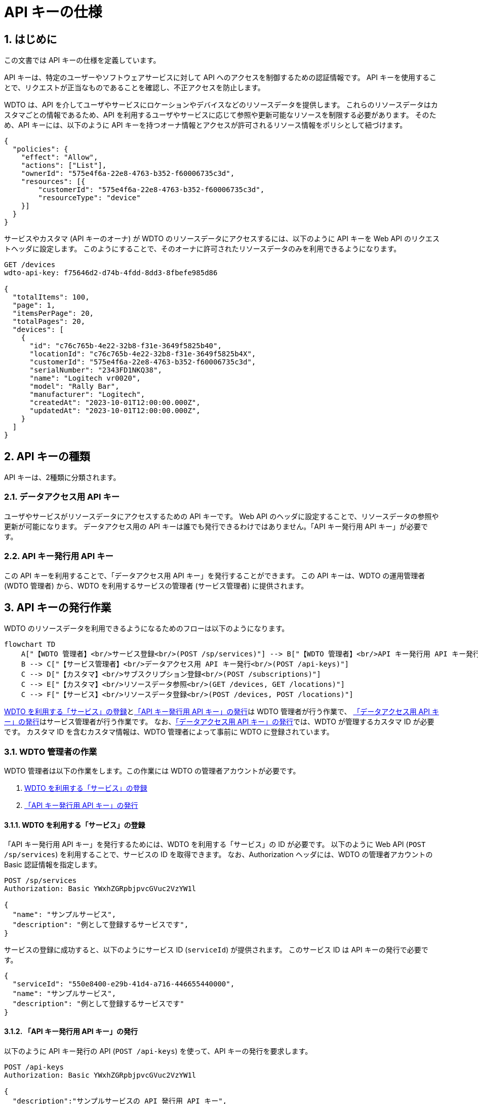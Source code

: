 ﻿= API キーの仕様
:sectnums:

== はじめに

この文書では API キーの仕様を定義しています。

API キーは、特定のユーザーやソフトウェアサービスに対して API へのアクセスを制御するための認証情報です。
API キーを使用することで、リクエストが正当なものであることを確認し、不正アクセスを防止します。

WDTO は、API を介してユーザやサービスにロケーションやデバイスなどのリソースデータを提供します。
これらのリソースデータはカスタマごとの情報であるため、API を利用するユーザやサービスに応じて参照や更新可能なリソースを制限する必要があります。
そのため、API キーには、以下のように API キーを持つオーナ情報とアクセスが許可されるリソース情報をポリシとして紐づけます。

....
{
  "policies": {
    "effect": "Allow",
    "actions": ["List"],
    "ownerId": "575e4f6a-22e8-4763-b352-f60006735c3d",
    "resources": [{
        "customerId": "575e4f6a-22e8-4763-b352-f60006735c3d",
        "resourceType": "device"
    }]
  }
}
....

サービスやカスタマ (API キーのオーナ) が WDTO のリソースデータにアクセスするには、以下のように API キーを Web API のリクエストヘッダに設定します。
このようにすることで、そのオーナに許可されたリソースデータのみを利用できるようになります。

....
GET /devices
wdto-api-key: f75646d2-d74b-4fdd-8dd3-8fbefe985d86

{
  "totalItems": 100,
  "page": 1,
  "itemsPerPage": 20,
  "totalPages": 20,
  "devices": [
    {
      "id": "c76c765b-4e22-32b8-f31e-3649f5825b40",
      "locationId": "c76c765b-4e22-32b8-f31e-3649f5825b4X",
      "customerId": "575e4f6a-22e8-4763-b352-f60006735c3d",
      "serialNumber": "2343FD1NKQ38",
      "name": "Logitech vr0020",
      "model": "Rally Bar",
      "manufacturer": "Logitech",
      "createdAt": "2023-10-01T12:00:00.000Z",
      "updatedAt": "2023-10-01T12:00:00.000Z",
    }
  ]
}
....

== API キーの種類

API キーは、2種類に分類されます。

=== データアクセス用 API キー

ユーザやサービスがリソースデータにアクセスするための API キーです。
Web API のヘッダに設定することで、リソースデータの参照や更新が可能になります。
データアクセス用の API キーは誰でも発行できるわけではありません。「API キー発行用 API キー」が必要です。

=== API キー発行用 API キー

この API キーを利用することで、「データアクセス用 API キー」を発行することができます。
この API キーは、WDTO の運用管理者 (WDTO 管理者) から、WDTO を利用するサービスの管理者 (サービス管理者) に提供されます。

== API キーの発行作業

WDTO のリソースデータを利用できるようになるためのフローは以下のようになります。

ifdef::env-github[]
[source,mermaid]
endif::[]

ifndef::env-github[]
[mermaid]
endif::[]
....
flowchart TD
    A["【WDTO 管理者】<br/>サービス登録<br/>(POST /sp/services)"] --> B["【WDTO 管理者】<br/>API キー発行用 API キー発行<br/>(POST /api-keys)"]
    B --> C["【サービス管理者】<br/>データアクセス用 API キー発行<br/>(POST /api-keys)"]
    C --> D["【カスタマ】<br/>サブスクリプション登録<br/>(POST /subscriptions)"]
    C --> E["【カスタマ】<br/>リソースデータ参照<br/>(GET /devices, GET /locations)"]
    C --> F["【サービス】<br/>リソースデータ登録<br/>(POST /devices, POST /locations)"]
....


<<api-keys-service-registration>>と<<api-keys-issue-api-key>>は WDTO 管理者が行う作業で、
<<api-keys-issue-data-access-key>>はサービス管理者が行う作業です。
なお、<<api-keys-issue-data-access-key>>では、WDTO が管理するカスタマ ID が必要です。
カスタマ ID を含むカスタマ情報は、WDTO 管理者によって事前に WDTO に登録されています。

[[api-keys-wdto-admin-flow]]
=== WDTO 管理者の作業

WDTO 管理者は以下の作業をします。この作業には WDTO の管理者アカウントが必要です。

. <<api-keys-service-registration>>
. <<api-keys-issue-api-key>>

[[api-keys-service-registration]]
==== WDTO を利用する「サービス」の登録

「API キー発行用 API キー」を発行するためには、WDTO を利用する「サービス」の ID が必要です。
以下のように Web API (`POST /sp/services`) を利用することで、サービスの ID を取得できます。
なお、Authorization ヘッダには、WDTO の管理者アカウントの Basic 認証情報を指定します。

....
POST /sp/services
Authorization: Basic YWxhZGRpbjpvcGVuc2VzYW1l

{
  "name": "サンプルサービス",
  "description": "例として登録するサービスです",
}
....

サービスの登録に成功すると、以下のようにサービス ID (`serviceId`) が提供されます。
このサービス ID は API キーの発行で必要です。

....
{
  "serviceId": "550e8400-e29b-41d4-a716-446655440000",
  "name": "サンプルサービス",
  "description": "例として登録するサービスです"
}
....

[[api-keys-issue-api-key]]
==== 「API キー発行用 API キー」の発行
以下のように API キー発行の API (`POST /api-keys`) を使って、API キーの発行を要求します。

....
POST /api-keys
Authorization: Basic YWxhZGRpbjpvcGVuc2VzYW1l

{
  "description":"サンプルサービスの API 発行用 API キー",
  "ownerId":"550e8400-e29b-41d4-a716-446655440000",
  "policies":[
    {
      "effect":"Allow",
      "actions":["List"],
      "resources":[{
          "resourceType": "customer"
      }]
    },{
      "effect":"Allow",
      "actions":["*"],
      "resources":[{
          "resourceType": "api-key"
      }
    ]
  }]
}
....

Authorization ヘッダには、WDTO の管理者アカウントの Basic 認証情報を指定します。

API キーのオーナー (`ownerId`) には、<<api-keys-service-registration>>で入手したサービス ID を指定します。

ポリシ (`policies`) には、発行する API キーがどのリソースに対してどのような操作を許可されるかを定義します。
ここでは、この API キーでデータアクセス用の API キーを発行するために必要なカスタマ ID を参照できるように、
`actions` に `List` と `resourceType` に `customer` を指定しています。
また、データアクセス用の API キーの管理 (発行、更新、削除) を行うために必要な権限を与えるために、
`actions` に `*` と `resourceType` に `api-key` を指定しています。

ただし、<<api-keys-limitations>>にあるように、現状ではカスタマ ID を提供する Web API は公開されませんので、
以下のようなリクエストを送信することになります。

....
POST /api-keys
Authorization: Basic YWxhZGRpbjpvcGVuc2VzYW1l

{
  "description":"サンプルサービスの API 発行用 API キー",
  "ownerId":"550e8400-e29b-41d4-a716-446655440000",
  "policies":[{
      "effect":"Allow",
      "actions":["*"],
      "resources":[{
          "resourceType": "api-key"
    }]
  }]
}
....

成功すると、以下のように API キー (`secret`) が発行されます。

....
{
  "secret": "f75646d2-d74b-4fdd-8dd3-8fbefe985d86",
  "description": "サンプルサービスの API 発行用 API キー",
  "ownerId": "550e8400-e29b-41d4-a716-446655440000",
  "policies": ...
}
....

[[api-keys-service-admin-flow]]
=== サービス管理者の作業

[[api-keys-issue-data-access-key]]
==== 「データアクセス用 API キー」の発行

ユーザやサービスがリソースデータにアクセスするための API キーは、WDTO を利用するサービス管理者が発行します。
この作業をするには、WDTO 管理者から提供される「API キー発行用 API キー」が必要です。

「データアクセス用 API キー」を発行するためには、Web API (POST /api-keys) を利用します。
HTTP リクエストヘッダの `wdto-api-key` には、WDTO 管理者から提供された「API キー発行用 API キー」を指定します。

その他の `ownerId` や `policies` の内容は、発行する API キーの利用者がカスタマかサービスかによって異なります。
<<api-keys-issue-data-access-customer>>や<<api-keys-issue-data-access-service>>を参照してください。

[[api-keys-issue-data-access-customer]]
===== カスタマが WDTO のリソースデータを参照する場合

`POST /api-keys` を使い、以下のようなリクエストを送信します。

....
POST /api-keys
wdto-api-key: f75646d2-d74b-4fdd-8dd3-8fbefe985d86

{
  "description": "サンプルサービスのカスタマのデータアクセス用 API キー",
  "ownerId": "575e4f6a-22e8-4763-b352-f60006735c3d",
  "policies": [
    {
      "effect": "Allow",
      "actions": ["List"],
      "resources": [
        {
          "resourceType": "location",
          "customerId": "575e4f6a-22e8-4763-b352-f60006735c3d"
        },
        {
          "resourceType": "device",
          "customerId": "575e4f6a-22e8-4763-b352-f60006735c3d"
        },
      ]
    },
    {
      "effect": "Allow",
      "actions": ["*"],
      "resources": [
        {
          "resourceType": "subscription",
          "customerId": "575e4f6a-22e8-4763-b352-f60006735c3d"
        }
      ]
    }
  ]
}
....

API キーのオーナー (`ownerId`) には、「データアクセス用 API キー」を提供するカスタマの ID を指定します。
ただし、現在、カスタマ ID の参照する Web API を提供していませんので、
カスタマ ID の取得方法については WDTO にお問い合わせください。

発行する API キーで、location と device のリソース情報を参照できるようにするために、
ポリシ (`policies`) の 1 つには `resourceType` には `location` と `device` を指定します。
また、サブスクリプションの登録や更新を行うために必要な権限を与えるために、もう 1 つのポリシに `actions` に `*` と `resourceType` に `subscription` を指定しています。
それぞれポリシ中の `customerId` には、`ownerId` と同じ ID を指定します。

成功すると、以下のようにデータアクセス用の API キー (`secret`) が発行されます。

....
{
  "customerId": "575e4f6a-22e8-4763-b352-f60006735c3d",
  "description": "サンプルサービスのカスタマのデータアクセス用 API キー",
  "id": "175e4f6a-12e8-1763-b352-160006735c3d",
  "secret": "e4d993a2-7e43-4a78-8a39-37f67fa8df95",
  "policies": ...
}
....

[[api-keys-issue-data-access-service]]
===== サービスが WDTO へリソースデータを作成・更新・削除する場合

`POST /api-keys` を使い、以下のようなリクエストを送信します。

....
POST /api-keys
wdto-api-key: f75646d2-d74b-4fdd-8dd3-8fbefe985d86

{
  "description": "サンプルサービスのサービスのデータアクセス用 API キー",
  "ownerId": "575e4f6a-22e8-4763-b352-f60006735c3d",
  "policies": [
    {
      "effect": "Allow",
      "actions": ["*"],
      "resources": [
        {
          "resourceType": "location",
          "customerId": "*"
        },
        {
          "resourceType": "device",
          "customerId": "*"
        }
      ]
    }
  ]
}
....

API キーのオーナー (`ownerId`) には、リソースデータへアクセスするサービスの ID (`serviceId`) を指定します。

発行する API キーで、location と device のリソースデータを更新できるようにするために、
ポリシ (`policies`) の `resourceType` には `location` と `device` を指定します。
任意のカスタマのリソースデータを更新する場合、<<api-keys-issue-data-access-customer>>と異なり、`*` を指定します。

== API キーの Web API 仕様

=== メソッド

GET、POST、PUT、DELETE の各メソッドをサポートします。

=== リクエストヘッダの定義

<<api-keys-issue-api-key>>と<<api-keys-issue-data-access-key>>で、設定するヘッダが異なります。

[width="100%",cols="15%,85%",options="header",]
|===
|Name |Doc

|Authorization
|<<api-keys-issue-api-key>>をする場合に設定します。WDTO 管理者アカウントの Basic 認証情報です。

|wdto-api-key
|<<api-keys-issue-data-access-key>>をするための API キーです。WDTO 管理者から提供されます。
|===

[[api-keys-request-body]]
=== リクエストボディの定義
<<api-keys-issue-api-key>>と<<api-keys-issue-data-access-key>>で利用する Web API のリクエストボディの構造は共通です。
しかし、それぞれの API キーでの設定項目は異なります。
また、<<api-keys-issue-data-access-customer>>や<<api-keys-issue-data-access-service>>で示すように、
API キーの `ownerId` がサービス ID かカスタマ ID かに応じて設定項目も異なります。

POST の場合のリクエストボディは、required が `yes` の属性を全て設定する必要があります。

PUT の場合は、更新が必要な項目のみ設定します。更新可能な属性は `updatable` が `yes` のものです。

[width="100%",cols="15%,20%,10%,10%,45%",options="header",]
|===
|Name |Type |required |updatable |Doc

|description
|string
|yes
|yes
|API キーの補足的な情報です。

|ownerId
|string
|yes
|no
|API キーのオーナーの ID です。 +
カスタマがリソースデータにアクセスするために、カスタマに API キーを提供する場合はカスタマ IDです。
サービスがリソースデータにアクセスる場合はサービスの ID です。

|policies
|array++<++<<attribute-policies>>++>++
|yes
|yes
|<<attribute-policies>> データです。
|===

[[attribute-policies]]
==== policy

[width="100%",cols="15%,20%,10%,10%,45%",options="header",]
|===
|Name |Type |required |updatable |Doc

|effect
|string(enum)
|yes
|yes
|「許可する」か「拒否する」ポリシなのか示します。選択肢は `Allow` または `Deny` です。
現在は、`Allow` のみをサポートしています。

|actions
|array<string(enum)>
|yes
|yes
|リソースデータに対して許可または拒否する操作を示します。
選択肢は `List`、`Create`、`Update`、`Delete` です。
全ての操作を許可する場合は `*` です。

|resources
|array++<++<<api-keys-attribute-resources>>++>++
|yes
|yes
|ポリシが適用される <<api-keys-attribute-resources>> です。
|===

[[api-keys-attribute-resources]]
==== resource

[width="100%",cols="15%,20%,10%,10%,45%",options="header",]
|===
|Name |Type |required |updatable |Doc

|resourceType
|string
|yes
|yes
|ポリシが適用されるリソースの種類です。 +
Authorization ヘッダに WDTO 管理者アカウントの認証情報が設定されている場合
 (<<api-keys-issue-api-key>>をする場合) の選択肢は `api-key` のみです。`customer` はまだ指定できません。 +
wdto-api-key ヘッダに<<api-keys-issue-data-access-key>>をする場合の選択肢は `location`、`device`、`subscription` です。

|customerId
|string
|yes
|yes
|ポリシが適用されるリソースのカスタマ ID です。 +
`ownerId` がカスタマ ID の場合は、`ownerId` と同じ ID です。
サービス ID の場合のみ `*` を指定できます。
|===

=== レスポンスのステータスコード

[width="100%",cols="10%,20%,70%",options="header",]
|===
|Status Code |Method |Doc

|200
|GET, PUT
|リクエストに成功した場合に返されます。

|201
|POST
|リクエストに成功した場合に返されます。

|204
|DELETE
|リクエストに成功した場合に返されます。

|400
|POST, PUT
|必要な情報がリクエストボディに設定されていない場合や、
リクエストに設定する値の Type が string(enum) である場合に選択肢以外の値を設定した場合に返されます。

|400
|POST, PUT
|`ownerId` がカスタマ ID である場合 (カスタマにデータアクセス用の API を発行する場合) に `ownerId` と同じ値が `customerId` に設定されていない場合に返されます。

|401
|すべて
|Authorization または wdto-api-key ヘッダが設定されていない場合、または認証に失敗した場合に返されます。

|400
|すべて
|WDTO 管理者アカウント以外で<<api-keys-issue-api-key>>をしようとした場合
 (`resourceType` に `api-key` や `customer` を設定した場合)、または、
 API キー発行用の API キー以外で<<api-keys-issue-data-access-key>>をしようとした場合
 (resourceType に `location` や `device` や `subscription` を設定した場合) に返されます。

|403
|すべて
|wdto-api-key ヘッダに指定された API キーのポリシで許可されていない要求を行った場合に返されます。 +
例：`actions` に `Create` が含まれないポリシをもつ API キーで `POST /api-keys` を行った場合など。

|404
|GET, PUT, DELETE
|対象の ID が存在しない場合に返されます。
|===

=== レスポンスボディ

==== GET /api-keys/:id、PUT /api-keys/:id、DELETE /api-keys/:id の場合

リクエストに成功すると、<<api-keys-request-body>>と同じ構造のレスポンスボディが返されます。

==== GET /api-keys の場合

リクエストに成功すると、以下のように API キーのリストが返されます。

....
{
  "totalItems": 100,
  "page": 1,
  "itemsPerPage": 20,
  "totalPages": 5,
  "apiKeys": [
    {
      "customerId": "575e4f6a-22e8-4763-b352-f60006735c3d",
      "description": "Customers' API Key",
      "id": "175e4f6a-12e8-1763-b352-160006735c3d",
      "policies": ...
    },
    ...
  ]
}
....

== データアクセス用 API キーによる Web API 制御

以下の Web API を利用する際には、データアクセス用の API キーを設定する必要があります。

* /devices
* /locations
* /subscriptions

=== /devices、/locations 全般

上記の API に対する共通の応答仕様は以下の通りです。

[width="100%",cols="20%,80%",options="header",]
|===
|Status Code |Doc

|401
|wdto-api-key ヘッダが設定されていない場合、または認証に失敗した場合に返されます。

|403
|wdto-api-key のポリシで許可されていない要求を行った場合に返されます。 +
例：`actions` に `Create` が含まれていないポリシの API キーで `POST /devices` を行った場合など
|===

個別の Web API の応答仕様は、本章の各セクションに示します。

=== GET /devices、/locations、/subscriptions

API キーの customerId に紐づくリソース情報のみを返します。

なお、<<api-keys-limitations>>から、一つの API キーで複数のカスタマのリソースのリストを得ることはできません。
そのため、これまでの応答仕様と同じです。

=== GET /devices:id、/locations:id、/subscriptions:id、DELETE /devices:id、/locations:id、/subscriptions:id

[width="100%",cols="20%,80%",options="header",]
|===
|Status Code |Doc

|404
|API キーに設定されているポリシの customerId に紐づくリソース ID が存在しない場合に返されます。
これまでの応答仕様と同じです。
|===

=== POST /devices、/locations

[width="100%",cols="20%,80%",options="header",]
|===
|Status Code |Doc

|400
|API キーのポリシで許可されていないカスタマ ID に対するリクエストを行った場合に返されます。
これまでの応答仕様と同じです。
|===

[[api-keys-limitations]]
== 現状の制約

* <<api-keys-service-registration>>で利用する、サービスを登録するための Web API は提供していません。
Service ID の登録が必要な場合は、WDTO の開発者にご連絡ください。

* <<api-keys-issue-api-key>>作業では、`resourceType` に `customer` を設定できません。 + 
将来的に `GET /customers` の Web API を提供することを想定していますが、現状では WDTO 管理者がカスタマ情報を参照するための Web API は提供されないからです。

* <<api-keys-issue-api-key>>において、API キーのオーナがサービスである場合、`resourceType` に `subscription` を指定することはできません。現状、 `POST /subscriptions` はカスタマが利用する想定であり、サブスクリプション登録 (のレスポンス) にカスタマ ID が必要であるためです。

* カスタマにデータアクセス用の API キーを発行する場合 (ownerId にカスタマ ID を指定する場合) に、customerId に ownerId と異なる ID を指定することはできません。

* Service Bus API については、API キーの制御対象外です。理由は、<<limitation-service-bus-api>>を参照してください。

[[limitation-service-bus-api]]
=== Service Bus API を API キーの対象外とする理由

WDTO が提供する Service Bus API は、任意のカスタマのリソースデータを提供するサービスから利用されます。
この Service Bus API を使うための接続キーは、WDTO からサービスに提供され、以下のポリシが適用されています。

....
  "policies": [
    {
      "effect": "Allow",
      "actions": ["Update"],
      "resources": [
        {
          "resourceType": "location"
        },
        {
          "resourceType": "device"
        }
      ]
    }
  ]
....


つまり、現状では、Service Bus の接続キーの検証が出来れば、任意のカスタマのリソースデータを更新できるサービスであると判断できるため、API キーによるポリシ確認は不要です。そのため、現在の優先度を加味し、Service Bus API は API キーの制御対象外としています。

== その他の補足

* API キーはハッシュ化して DB に保存されます。 +
紛失した場合、API キーの値を取得できませんので、新しい API キーを発行する必要があります。
